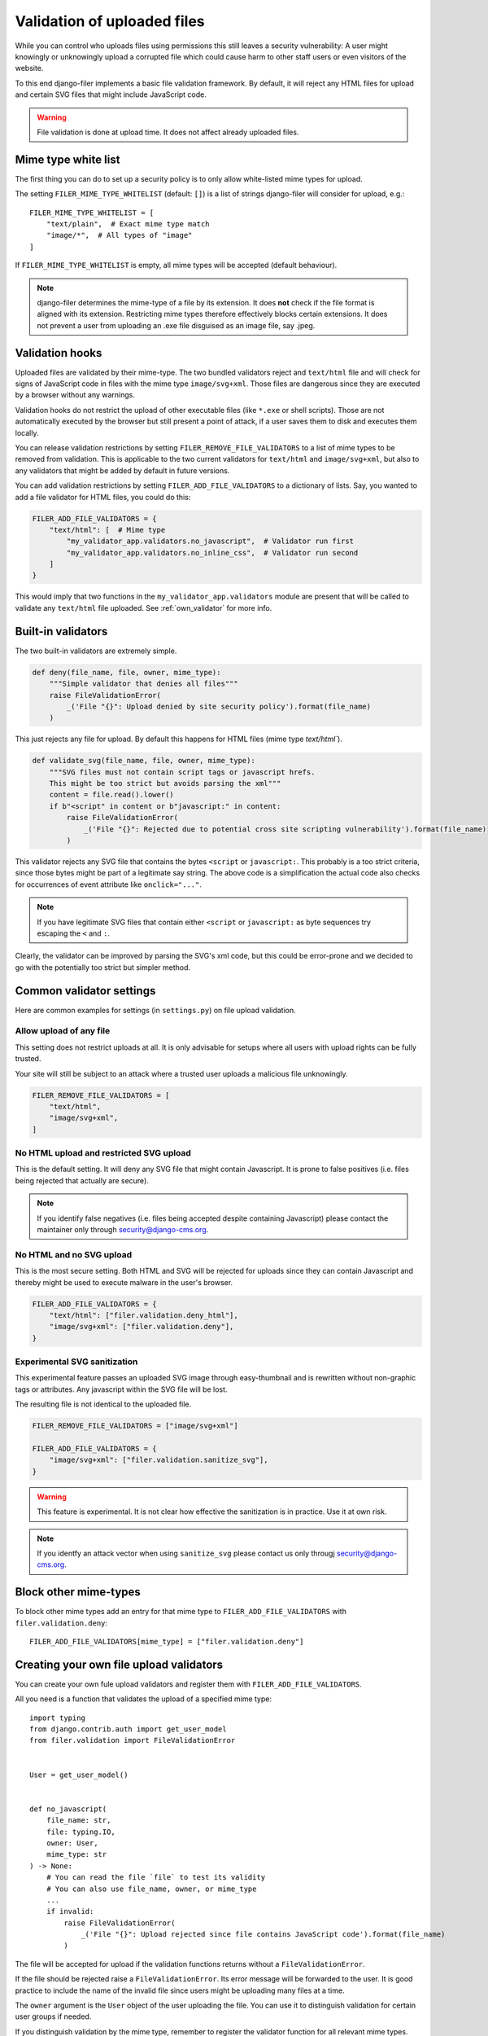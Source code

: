 .. _validation:

Validation of uploaded files
============================

.. versionadded:: 3.0

While you can control who uploads files using permissions this still leaves
a security vulnerability: A user might knowingly or unknowingly upload a
corrupted file which could cause harm to other staff users or
even visitors of the website.

To this end django-filer implements a basic file validation
framework. By default, it will reject any HTML files for upload and certain
SVG files that might include JavaScript code.

.. warning::

    File validation is done at upload time. It does not affect already
    uploaded files.

Mime type white list
--------------------

The first thing you can do to set up a security policy is to only allow
white-listed mime types for upload.

The setting ``FILER_MIME_TYPE_WHITELIST`` (default: ``[]``)  is a list of
strings django-filer will consider for upload, e.g.::

    FILER_MIME_TYPE_WHITELIST = [
        "text/plain",  # Exact mime type match
        "image/*",  # All types of "image"
    ]

If ``FILER_MIME_TYPE_WHITELIST`` is empty, all mime types will be accepted
(default behaviour).

.. note::

    django-filer determines the mime-type of a file by its extension.
    It does **not** check if the file format is aligned with its extension.
    Restricting mime types therefore effectively blocks certain extensions.
    It does not prevent a user from uploading an .exe file disguised as
    an image file, say .jpeg.


Validation hooks
----------------

Uploaded files are validated by their mime-type. The two bundled validators
reject and ``text/html`` file and will check for signs of JavaScript code in
files with the mime type ``image/svg+xml``. Those files are dangerous since
they are executed by a browser without any warnings.

Validation hooks do not restrict the upload of other executable files
(like ``*.exe`` or shell scripts). Those are not automatically executed
by the browser but still present a point of attack, if a user saves them
to disk and executes them locally.

You can release validation restrictions by setting
``FILER_REMOVE_FILE_VALIDATORS`` to a list of mime types to be removed from
validation. This is applicable to the two current validators for ``text/html``
and ``image/svg+xml``, but also to any validators that might be added by
default in future versions.

You can add validation restrictions by setting ``FILER_ADD_FILE_VALIDATORS``
to a dictionary of lists. Say, you wanted to add a file validator for HTML
files, you could do this:

.. code-block:: python

    FILER_ADD_FILE_VALIDATORS = {
        "text/html": [  # Mime type
            "my_validator_app.validators.no_javascript",  # Validator run first
            "my_validator_app.validators.no_inline_css",  # Validator run second
        ]
    }

This would imply that two functions in the ``my_validator_app.validators``
module are present that will be called to validate any ``text/html`` file
uploaded. See :ref:`own_validator` for more info.

Built-in validators
-------------------

The two built-in validators are extremely simple.

.. code-block:: python

    def deny(file_name, file, owner, mime_type):
        """Simple validator that denies all files"""
        raise FileValidationError(
            _('File "{}": Upload denied by site security policy').format(file_name)
        )

This just rejects any file for upload. By default this happens for HTML files
(mime type `text/html``).

.. code-block:: python

    def validate_svg(file_name, file, owner, mime_type):
        """SVG files must not contain script tags or javascript hrefs.
        This might be too strict but avoids parsing the xml"""
        content = file.read().lower()
        if b"<script" in content or b"javascript:" in content:
            raise FileValidationError(
                _('File "{}": Rejected due to potential cross site scripting vulnerability').format(file_name)
            )


This validator rejects any SVG file that contains the bytes ``<script`` or
``javascript:``. This probably is a too strict criteria, since those bytes
might be part of a legitimate say string. The above code is a simplification
the actual code also checks for occurrences of event attribute like
``onclick="..."``.

.. note::

    If you have legitimate SVG files that contain either ``<script`` or
    ``javascript:`` as byte sequences try escaping the ``<`` and ``:``.

Clearly, the validator can be improved by parsing the SVG's xml code, but
this could be error-prone and we decided to go with the potentially too strict
but simpler method.

Common validator settings
-------------------------

Here are common examples for settings (in ``settings.py``) on file upload
validation.

Allow upload of any file
........................

This setting does not restrict uploads at all. It is only advisable for
setups where all users with upload rights can be fully trusted.

Your site will still be subject to an attack where a trusted user uploads
a malicious file unknowingly.

.. code-block:: python

    FILER_REMOVE_FILE_VALIDATORS = [
        "text/html",
        "image/svg+xml",
    ]

No HTML upload and restricted SVG upload
........................................

This is the default setting. It will deny any SVG file that might contain
Javascript. It is prone to false positives (i.e. files being rejected that
actually are secure).

.. note::

    If you identify false negatives (i.e. files being
    accepted despite containing Javascript) please contact the maintainer only
    through `security@django-cms.org <mailto:security@django-cms.org>`_.



No HTML and no SVG upload
.........................

This is the most secure setting. Both HTML and SVG will be rejected for uploads
since they can contain Javascript and thereby might be used to execute malware
in the user's browser.


.. code-block:: python

    FILER_ADD_FILE_VALIDATORS = {
        "text/html": ["filer.validation.deny_html"],
        "image/svg+xml": ["filer.validation.deny"],
    }

Experimental SVG sanitization
.............................

This experimental feature passes an uploaded SVG image through easy-thumbnail
and is rewritten without non-graphic tags or attributes. Any javascript
within the SVG file will be lost.

The resulting file is not identical to the uploaded file.

.. code-block:: python

    FILER_REMOVE_FILE_VALIDATORS = ["image/svg+xml"]

    FILER_ADD_FILE_VALIDATORS = {
        "image/svg+xml": ["filer.validation.sanitize_svg"],
    }

.. warning::

    This feature is experimental. It is not clear how effective the
    sanitization is in practice. Use it at own risk.

.. note::

    If you identfy an attack vector when using ``sanitize_svg`` please
    contact us only througj
    `security@django-cms.org <mailto:security@django-cms.org>`_.

Block other mime-types
----------------------

To block other mime types add an entry for that mime type to
``FILER_ADD_FILE_VALIDATORS`` with ``filer.validation.deny``::

    FILER_ADD_FILE_VALIDATORS[mime_type] = ["filer.validation.deny"]


.. _own_validator:

Creating your own file upload validators
----------------------------------------

You can create your own fule upload validators and register them with
``FILER_ADD_FILE_VALIDATORS``.

All you need is a function that validates the upload of a specified
mime type::

    import typing
    from django.contrib.auth import get_user_model
    from filer.validation import FileValidationError


    User = get_user_model()


    def no_javascript(
        file_name: str,
        file: typing.IO,
        owner: User,
        mime_type: str
    ) -> None:
        # You can read the file `file` to test its validity
        # You can also use file_name, owner, or mime_type
        ...
        if invalid:
            raise FileValidationError(
                _('File "{}": Upload rejected since file contains JavaScript code').format(file_name)
            )

The file will be accepted for upload if the validation functions returns
without a ``FileValidationError``.

If the file should be rejected raise a ``FileValidationError``. Its error
message will be forwarded to the user. It is good practice to include the
name of the invalid file since users might be uploading many files at a
time.

The ``owner`` argument is the ``User`` object of the user uploading the file.
You can use it to distinguish validation for certain user groups if needed.

If you distinguish validation by the mime type, remember to register the
validator function for all relevant mime types.
